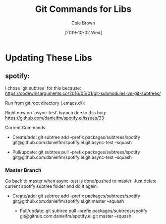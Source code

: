 #+TITLE:       Git Commands for Libs
#+AUTHOR:      Cole Brown
#+EMAIL:       git@spydez.com
#+DATE:        [2019-10-02 Wed]


* Updating These Libs

** spotify:

I chose 'git subtree' for this because:
  https://codewinsarguments.co/2016/05/01/git-submodules-vs-git-subtrees/


Run from git root directory (.emacs.d/):

Right now on 'async-test' branch due to this bug:
  https://github.com/danielfm/spotify.el/issues/33

Current Commands:

  - Create/add:
    git subtree add --prefix packages/subtrees/spotify git@github.com:danielfm/spotify.el.git async-test --squash

  - Pull/update:
    git subtree pull --prefix packages/subtrees/spotify git@github.com:danielfm/spotify.el.git async-test --squash


*** Master Branch

Go back to master when async-test is done/pushed to master. Just delete current spotify subtree folder and do it again:
- Create/add:
    git subtree add --prefix packages/subtrees/spotify git@github.com:danielfm/spotify.el.git master --squash

  - Pull/update:
    git subtree pull --prefix packages/subtrees/spotify git@github.com:danielfm/spotify.el.git master --squash
